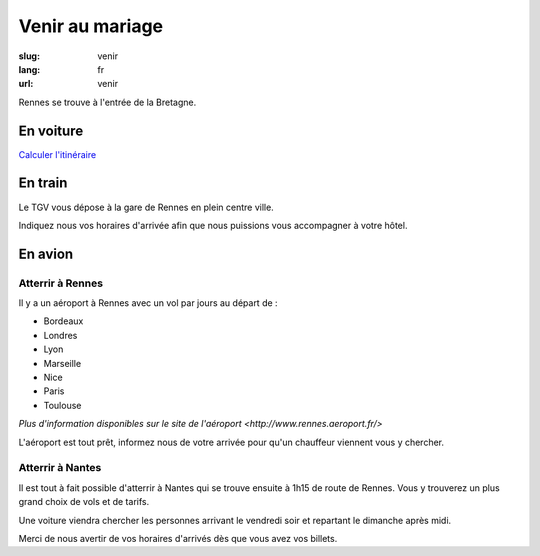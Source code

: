 Venir au mariage
################

:slug: venir
:lang: fr
:url: venir


Rennes se trouve à l'entrée de la Bretagne.

En voiture
==========

`Calculer l'itinéraire <http://www.openstreetmap.org/directions#map=9/47.9531/-1.8196>`_

En train
========

Le TGV vous dépose à la gare de Rennes en plein centre ville.

Indiquez nous vos horaires d'arrivée afin que nous puissions vous
accompagner à votre hôtel.

En avion
========

Atterrir à Rennes
+++++++++++++++++

Il y a un aéroport à Rennes avec un vol par jours au départ de :

- Bordeaux
- Londres
- Lyon
- Marseille
- Nice
- Paris
- Toulouse

`Plus d'information disponibles sur le site de l'aéroport <http://www.rennes.aeroport.fr/>`

L'aéroport est tout prêt, informez nous de votre arrivée pour qu'un
chauffeur viennent vous y chercher.


Atterrir à Nantes
+++++++++++++++++

Il est tout à fait possible d'atterrir à Nantes qui se trouve ensuite à
1h15 de route de Rennes. Vous y trouverez un plus grand choix de vols
et de tarifs.

Une voiture viendra chercher les personnes arrivant le vendredi soir
et repartant le dimanche après midi.

Merci de nous avertir de vos horaires d'arrivés dès que vous avez vos billets.
